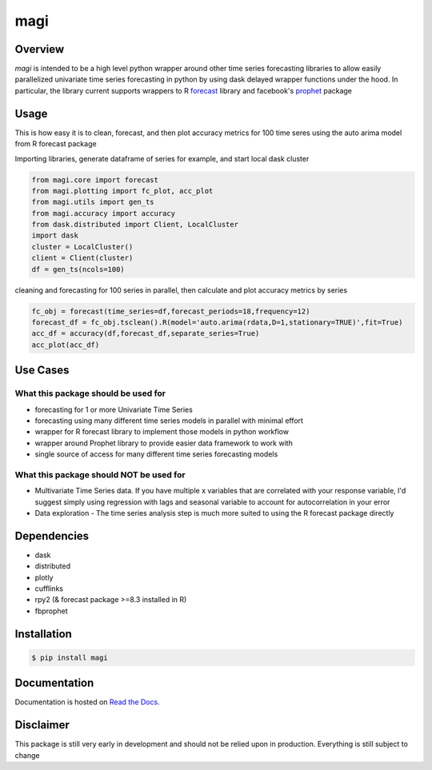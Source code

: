 ========
 magi
========

.. image:: https://img.shields.io/pypi/v/magi.svg
   :target: https://pypi.python.org/pypi/magi
   :alt: Pypi Version
   
.. image:: https://img.shields.io/pypi/pyversions/magi.svg
    :target: https://pypi.org/project/magi/
    
.. image:: https://readthedocs.org/projects/magi-docs/badge/?version=latest
   :target: https://magi-docs.readthedocs.io
   
.. image:: https://img.shields.io/pypi/l/magi.svg
   :target: https://pypi.python.org/pypi/magi/
   :alt: License
   
.. image:: https://badges.gitter.im/magi-gitter/Lobby.svg
   :alt: Join the chat at https://gitter.im/magi-gitter/Lobby
   :target: https://gitter.im/magi-gitter/Lobby?utm_source=badge&utm_medium=badge&utm_campaign=pr-badge&utm_content=badge


Overview
============

`magi` is intended to be a high level python wrapper around other time series forecasting libraries to allow easily parallelized univariate time series forecasting in python by using dask delayed wrapper functions under the hood. In particular, the library current supports wrappers to
R `forecast <https://www.rdocumentation.org/packages/forecast/versions/8.3>`_ library and 
facebook's `prophet <https://github.com/facebook/prophet>`_ package


Usage
============

This is how easy it is to clean, forecast, and then plot accuracy metrics for 100 time seres using the auto arima model from R forecast package

Importing libraries, generate dataframe of series for example, and start local dask cluster

.. code-block:: python

   from magi.core import forecast
   from magi.plotting import fc_plot, acc_plot
   from magi.utils import gen_ts
   from magi.accuracy import accuracy
   from dask.distributed import Client, LocalCluster
   import dask
   cluster = LocalCluster()
   client = Client(cluster)
   df = gen_ts(ncols=100)
   
cleaning and forecasting for 100 series in parallel, then calculate and plot accuracy metrics by series
   
.. code-block:: python

   fc_obj = forecast(time_series=df,forecast_periods=18,frequency=12)
   forecast_df = fc_obj.tsclean().R(model='auto.arima(rdata,D=1,stationary=TRUE)',fit=True)
   acc_df = accuracy(df,forecast_df,separate_series=True)
   acc_plot(acc_df)

Use Cases
============

What this package should be used for
------------
* forecasting for 1 or more Univariate Time Series
* forecasting using many different time series models in parallel with minimal effort
* wrapper for R forecast library to implement those models in python workflow
* wrapper around Prophet library to provide easier data framework to work with
* single source of access for many different time series forecasting models 

What this package should NOT be used for
------------
* Multivariate Time Series data. If you have multiple x variables that are correlated with your response variable, I'd suggest simply using regression with lags and seasonal variable to account for autocorrelation in your error
* Data exploration - The time series analysis step is much more suited to using the R forecast package directly

Dependencies
============
* dask
* distributed
* plotly
* cufflinks
* rpy2 (& forecast package >=8.3 installed in R)
* fbprophet


Installation
============

.. code-block:: console

   $ pip install magi


Documentation
============

Documentation is hosted on `Read the Docs <http://magi-docs.readthedocs.io/en/latest/index.html>`_.

Disclaimer
============
This package is still very early in development and should not be relied upon in production. Everything is still subject to change
